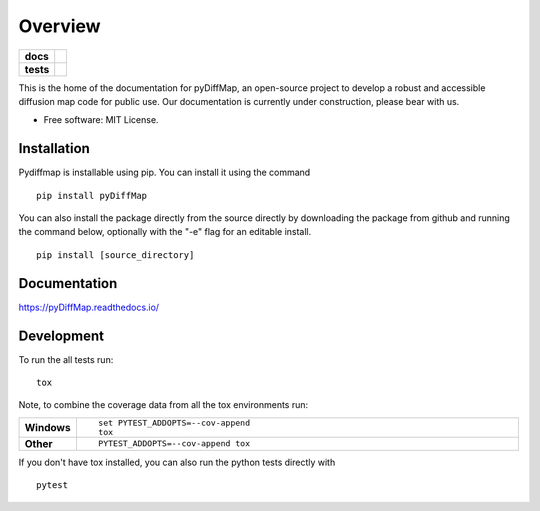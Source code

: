 ========
Overview
========

.. start-badges

.. list-table::
    :stub-columns: 1

    * - docs
      - |docs|
    * - tests
      - | |travis|
        | |codecov|

..    * - docs
      - |docs|
    * - tests
      - | |travis|
        | |codecov|
    * - package
      - | |version| |wheel| |supported-versions| |supported-implementations|
        | |commits-since|

.. |docs| image:: https://readthedocs.org/projects/pydiffmap/badge/?version=master
    :target: http://pydiffmap.readthedocs.io/en/master/?badge=master
    :alt: Documentation Status

.. |travis| image:: https://travis-ci.org/DiffusionMapsAcademics/pyDiffMap.svg?branch=master
    :alt: Travis-CI Build Status
    :target: https://travis-ci.org/DiffusionMapsAcademics/pyDiffMap

.. |codecov| image:: https://codecov.io/gh/DiffusionMapsAcademics/pyDiffMap/branch/master/graph/badge.svg
    :alt: Coverage Status
    :target: https://codecov.io/gh/DiffusionMapsAcademics/pyDiffMap

.. .. |commits-since| image:: https://img.shields.io/github/commits-since/DiffusionMapsAcademics/pyDiffMap/v0.1.0.svg
    :alt: Commits since latest release
    :target: https://github.com/DiffusionMapsAcademics/pyDiffMap/compare/v0.1.0...master

.. .. |version| image:: https://img.shields.io/pypi/v/pyDiffMap.svg
    :alt: PyPI Package latest release
    :target: https://pypi.python.org/pypi/pyDiffMap

.. .. |commits-since| image:: https://img.shields.io/github/commits-since/DiffusionMapsAcademics/pyDiffMap/v0.1.0.svg
    :alt: Commits since latest release
    :target: https://github.com/DiffusionMapsAcademics/pyDiffMap/compare/v0.1.0...master

.. .. |wheel| image:: https://img.shields.io/pypi/wheel/pyDiffMap.svg
    :alt: PyPI Wheel
    :target: https://pypi.python.org/pypi/pyDiffMap

.. .. |supported-versions| image:: https://img.shields.io/pypi/pyversions/pyDiffMap.svg
    :alt: Supported versions
    :target: https://pypi.python.org/pypi/pyDiffMap

.. .. |supported-implementations| image:: https://img.shields.io/pypi/implementation/pyDiffMap.svg
    :alt: Supported implementations
    :target: https://pypi.python.org/pypi/pyDiffMap


.. end-badges

This is the home of the documentation for pyDiffMap, an open-source project to develop a robust and accessible diffusion map code for public use. Our documentation is currently under construction, please bear with us. 

* Free software: MIT License.

Installation
============

Pydiffmap is installable using pip.  You can install it using the command

::

    pip install pyDiffMap

You can also install the package directly from the source directly by downloading the package from github and running the command below, optionally with the "-e" flag for an editable install.

::
    
    pip install [source_directory]

Documentation
=============

https://pyDiffMap.readthedocs.io/

Development
===========

To run the all tests run::

    tox

Note, to combine the coverage data from all the tox environments run:

.. list-table::
    :widths: 10 90
    :stub-columns: 1

    - - Windows
      - ::

            set PYTEST_ADDOPTS=--cov-append
            tox

    - - Other
      - ::

            PYTEST_ADDOPTS=--cov-append tox

If you don't have tox installed, you can also run the python tests directly with 

::
    
    pytest

